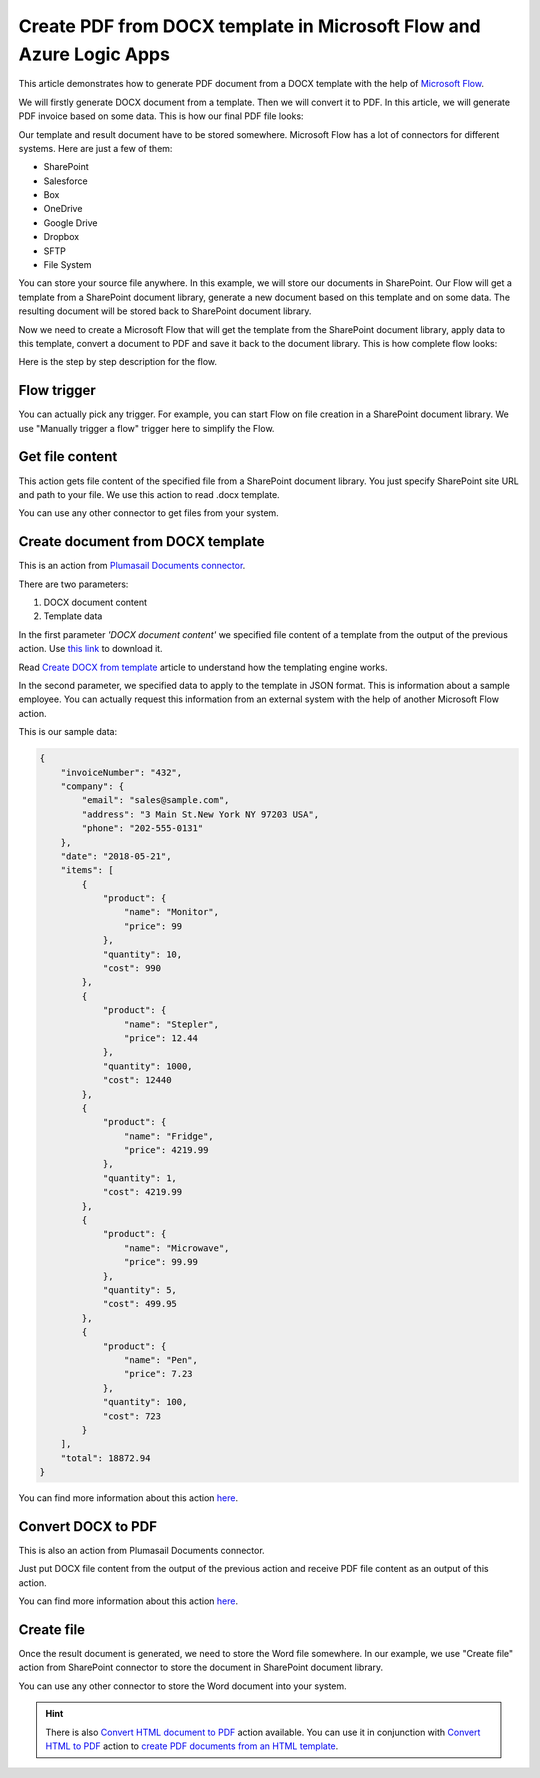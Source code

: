 Create PDF from DOCX template in Microsoft Flow and Azure Logic Apps
====================================================================

This article demonstrates how to generate PDF document from a DOCX template with the help of `Microsoft Flow <https://flow.microsoft.com>`_. 

We will firstly generate DOCX document from a template. Then we will convert it to PDF. In this article, we will generate PDF invoice based on some data. This is how our final PDF file looks:

.. image:: ../../../_static/img/flow/how-tos/create-pdf-from-docx-result.png
   :alt: PDF sample document

Our template and result document have to be stored somewhere. Microsoft Flow has a lot of connectors for different systems. Here are just a few of them:

- SharePoint
- Salesforce
- Box
- OneDrive
- Google Drive
- Dropbox
- SFTP
- File System

You can store your source file anywhere. In this example, we will store our documents in SharePoint. Our Flow will get a template from a SharePoint document library, generate a new document based on this template and on some data. The resulting document will be stored back to SharePoint document library.

Now we need to create a Microsoft Flow that will get the template from the SharePoint document library, apply data to this template, convert a document to PDF and save it back to the document library. This is how complete flow looks:

.. image:: ../../../_static/img/flow/how-tos/create-pdf-from-docx-tempalte-flow.png
   :alt: Flow create PDF from DOCX template

Here is the step by step description for the flow.

Flow trigger
~~~~~~~~~~~~
You can actually pick any trigger. For example, you can start Flow on file creation in a SharePoint document library. We use "Manually trigger a flow" trigger here to simplify the Flow.

Get file content
~~~~~~~~~~~~~~~~
This action gets file content of the specified file from a SharePoint document library. You just specify SharePoint site URL and path to your file. We use this action to read .docx template.

You can use any other connector to get files from your system.

Create document from DOCX template
~~~~~~~~~~~~~~~~~~~~~~~~~~~~~~~~~~
This is an action from `Plumasail Documents connector <https://plumsail.com/documents>`_.

There are two parameters:

1. DOCX document content
2. Template data

In the first parameter *'DOCX document content'* we specified file content of a template from the output of the previous action. Use `this link <../../../_static/files/document-generation/demos/invoice-template.docx>`_ to download it.

Read `Create DOCX from template <create-docx-from-template.html#create-docx-document-from-template>`_ article to understand how the templating engine works.

In the second parameter, we specified data to apply to the template in JSON format. This is information about a sample employee. You can actually request this information from an external system with the help of another Microsoft Flow action.

This is our sample data:

.. code:: json

    {
        "invoiceNumber": "432",
        "company": {
            "email": "sales@sample.com",
            "address": "3 Main St.New York NY 97203 USA",
            "phone": "202-555-0131"
        },
        "date": "2018-05-21",
        "items": [
            {
                "product": {
                    "name": "Monitor",
                    "price": 99
                },
                "quantity": 10,
                "cost": 990
            },
            {
                "product": {
                    "name": "Stepler",
                    "price": 12.44
                },
                "quantity": 1000,
                "cost": 12440
            },
            {
                "product": {
                    "name": "Fridge",
                    "price": 4219.99
                },
                "quantity": 1,
                "cost": 4219.99
            },
            {
                "product": {
                    "name": "Microwave",
                    "price": 99.99
                },
                "quantity": 5,
                "cost": 499.95
            },
            {
                "product": {
                    "name": "Pen",
                    "price": 7.23
                },
                "quantity": 100,
                "cost": 723
            }
        ],
        "total": 18872.94
    }

You can find more information about this action `here <../../actions/document-processing.html#create-docx-document-from-template>`_.

Convert DOCX to PDF
~~~~~~~~~~~~~~~~~~~
This is also an action from Plumasail Documents connector.

Just put DOCX file content from the output of the previous action and receive PDF file content as an output of this action.

You can find more information about this action `here <../../actions/document-processing.html#convert-docx-to-pdf>`_.

Create file
~~~~~~~~~~~
Once the result document is generated, we need to store the Word file somewhere. In our example, we use "Create file" action from SharePoint connector to store the document in SharePoint document library.

.. image:: ../../../_static/img/flow/how-tos/generated-pdf-from-docx-template-sp-library.png
   :alt: Select fields

You can use any other connector to store the Word document into your system.

.. hint:: There is also `Convert HTML document to PDF <../../actions/document-processing.html#create-html-from-template>`_ action available. You can use it in conjunction with `Convert HTML to PDF <../../actions/document-processing.html#convert-html-to-pdf>`_ action to `create PDF documents from an HTML template <create-pdf-from-html-template.html>`_.
